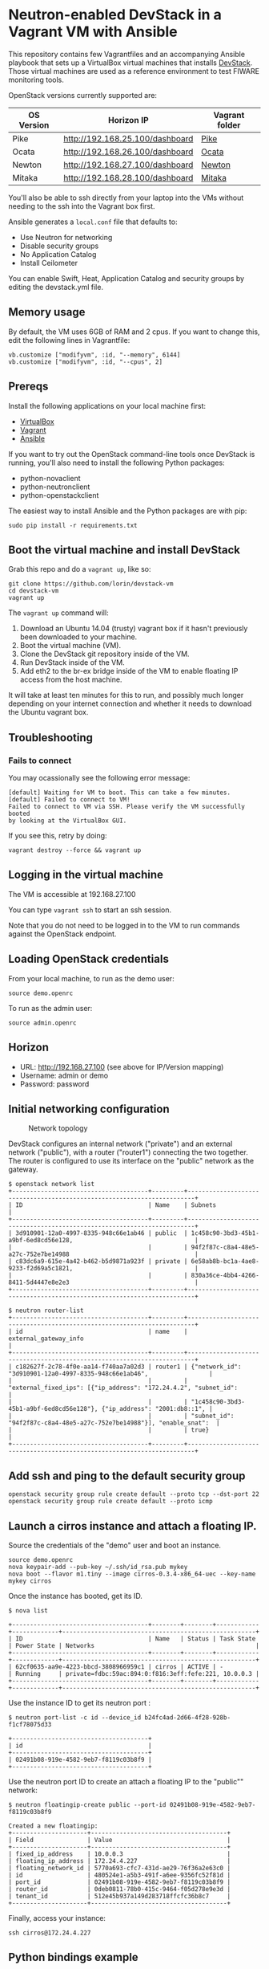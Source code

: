 * Neutron-enabled DevStack in a Vagrant VM with Ansible
  :PROPERTIES:
  :CUSTOM_ID: neutron-enabled-devstack-in-a-vagrant-vm-with-ansible
  :END:

This repository contains few Vagrantfiles and an accompanying Ansible
playbook that sets up a VirtualBox virtual machines that installs
[[http://devstack.org][DevStack]].
Those virtual machines are used as a reference environment to test FIWARE monitoring tools.

OpenStack versions currently supported are:
|------------+---------------------------------+----------------|
| OS Version | Horizon IP                      | Vagrant folder |
|------------+---------------------------------+----------------|
| Pike       | http://192.168.25.100/dashboard | [[file:pike][Pike]]           |
| Ocata      | http://192.168.26.100/dashboard | [[file:ocata][Ocata]]          |
| Newton     | http://192.168.27.100/dashboard | [[file:newton/][Newton]]         |
| Mitaka     | http://192.168.28.100/dashboard | [[file:mitaka/][Mitaka]]         |
|------------+---------------------------------+----------------|


You'll also be able to ssh directly from your laptop into the VMs
without needing to the ssh into the Vagrant box first.

Ansible generates a =local.conf= file that defaults to:

- Use Neutron for networking
- Disable security groups
- No Application Catalog
- Install Ceilometer

You can enable Swift, Heat, Application Catalog and security groups by
editing the devstack.yml file.

** Memory usage
   :PROPERTIES:
   :CUSTOM_ID: memory-usage
   :END:

By default, the VM uses 6GB of RAM and 2 cpus. If you want to change
this, edit the following lines in Vagrantfile:

#+BEGIN_EXAMPLE
	vb.customize ["modifyvm", :id, "--memory", 6144]
	vb.customize ["modifyvm", :id, "--cpus", 2]
#+END_EXAMPLE

** Prereqs
   :PROPERTIES:
   :CUSTOM_ID: prereqs
   :END:

Install the following applications on your local machine first:

-  [[http://virtualbox.org][VirtualBox]]
-  [[http://vagrantup.com][Vagrant]]
-  [[http://ansible.com][Ansible]]

If you want to try out the OpenStack command-line tools once DevStack is
running, you'll also need to install the following Python packages:

-  python-novaclient
-  python-neutronclient
-  python-openstackclient

The easiest way to install Ansible and the Python packages are with pip:

#+BEGIN_EXAMPLE
    sudo pip install -r requirements.txt
#+END_EXAMPLE

** Boot the virtual machine and install DevStack
   :PROPERTIES:
   :CUSTOM_ID: boot-the-virtual-machine-and-install-devstack
   :END:

Grab this repo and do a =vagrant up=, like so:

#+BEGIN_EXAMPLE
    git clone https://github.com/lorin/devstack-vm
    cd devstack-vm
    vagrant up
#+END_EXAMPLE

The =vagrant up= command will:

1. Download an Ubuntu 14.04 (trusty) vagrant box if it hasn't previously
   been downloaded to your machine.
2. Boot the virtual machine (VM).
3. Clone the DevStack git repository inside of the VM.
4. Run DevStack inside of the VM.
5. Add eth2 to the br-ex bridge inside of the VM to enable floating IP
   access from the host machine.

It will take at least ten minutes for this to run, and possibly much
longer depending on your internet connection and whether it needs to
download the Ubuntu vagrant box.

** Troubleshooting
   :PROPERTIES:
   :CUSTOM_ID: troubleshooting
   :END:

*** Fails to connect
    :PROPERTIES:
    :CUSTOM_ID: fails-to-connect
    :END:

You may ocassionally see the following error message:

#+BEGIN_EXAMPLE
    [default] Waiting for VM to boot. This can take a few minutes.
    [default] Failed to connect to VM!
    Failed to connect to VM via SSH. Please verify the VM successfully booted
    by looking at the VirtualBox GUI.
#+END_EXAMPLE

If you see this, retry by doing:

#+BEGIN_EXAMPLE
    vagrant destroy --force && vagrant up
#+END_EXAMPLE

** Logging in the virtual machine
   :PROPERTIES:
   :CUSTOM_ID: logging-in-the-virtual-machine
   :END:

The VM is accessible at 192.168.27.100

You can type =vagrant ssh= to start an ssh session.

Note that you do not need to be logged in to the VM to run commands
against the OpenStack endpoint.

** Loading OpenStack credentials
   :PROPERTIES:
   :CUSTOM_ID: loading-openstack-credentials
   :END:

From your local machine, to run as the demo user:

#+BEGIN_EXAMPLE
    source demo.openrc
#+END_EXAMPLE

To run as the admin user:

#+BEGIN_EXAMPLE
    source admin.openrc
#+END_EXAMPLE

** Horizon
   :PROPERTIES:
   :CUSTOM_ID: horizon
   :END:

-  URL: http://192.168.27.100 (see above for IP/Version mapping)
-  Username: admin or demo
-  Password: password

** Initial networking configuration
   :PROPERTIES:
   :CUSTOM_ID: initial-networking-configuration
   :END:

#+CAPTION: Network topology
[[file:topology.png]]

DevStack configures an internal network ("private") and an external
network ("public"), with a router ("router1") connecting the two
together. The router is configured to use its interface on the "public"
network as the gateway.

#+BEGIN_EXAMPLE
    $ openstack network list
    +--------------------------------------+---------+------------------------------------------------------------------------+
    | ID                                   | Name    | Subnets                                                                |
    +--------------------------------------+---------+------------------------------------------------------------------------+
    | 3d910901-12a0-4997-8335-948c66e1ab46 | public  | 1c458c90-3bd3-45b1-a9bf-6ed8cd56e128,                                  |
    |                                      |         | 94f2f87c-c8a4-48e5-a27c-752e7be14988                                   |
    | c83dc6a9-615e-4a42-b462-b5d9871a923f | private | 6e58ab8b-bc1a-4ae8-9233-f2d69a5c1821,                                  |
    |                                      |         | 830a36ce-4bb4-4266-8411-5d4447e8e2e3                                   |
    +--------------------------------------+---------+------------------------------------------------------------------------+

    $ neutron router-list
    +--------------------------------------+---------+------------------------------------------------------------------------+
    | id                                   | name    | external_gateway_info                                                  |
    +--------------------------------------+---------+------------------------------------------------------------------------+
    | c182627f-2c78-4f0e-aa14-f740aa7a02d3 | router1 | {"network_id": "3d910901-12a0-4997-8335-948c66e1ab46",                 |
    |                                      |         | "external_fixed_ips": [{"ip_address": "172.24.4.2", "subnet_id":       |
    |                                      |         | "1c458c90-3bd3-45b1-a9bf-6ed8cd56e128"}, {"ip_address": "2001:db8::1", |
    |                                      |         | "subnet_id": "94f2f87c-c8a4-48e5-a27c-752e7be14988"}], "enable_snat":  |
    |                                      |         | true}                                                                  |
    +--------------------------------------+---------+------------------------------------------------------------------------+
#+END_EXAMPLE

** Add ssh and ping to the default security group
   :PROPERTIES:
   :CUSTOM_ID: add-ssh-and-ping-to-the-default-security-group
   :END:

#+BEGIN_EXAMPLE
    openstack security group rule create default --proto tcp --dst-port 22
    openstack security group rule create default --proto icmp
#+END_EXAMPLE

** Launch a cirros instance and attach a floating IP.
   :PROPERTIES:
   :CUSTOM_ID: launch-a-cirros-instance-and-attach-a-floating-ip.
   :END:

Source the credentials of the "demo" user and boot an instance.

#+BEGIN_EXAMPLE
    source demo.openrc
    nova keypair-add --pub-key ~/.ssh/id_rsa.pub mykey
    nova boot --flavor m1.tiny --image cirros-0.3.4-x86_64-uec --key-name mykey cirros
#+END_EXAMPLE

Once the instance has booted, get its ID.

#+BEGIN_EXAMPLE
    $ nova list

    +--------------------------------------+--------+--------+------------+-------------+------------------------------------------------------+
    | ID                                   | Name   | Status | Task State | Power State | Networks                                             |
    +--------------------------------------+--------+--------+------------+-------------+------------------------------------------------------+
    | 62cf0635-aa9e-4223-bbcd-3808966959c1 | cirros | ACTIVE | -          | Running     | private=fdbc:59ac:894:0:f816:3eff:fefe:221, 10.0.0.3 |
    +--------------------------------------+--------+--------+------------+-------------+------------------------------------------------------+
#+END_EXAMPLE

Use the instance ID to get its neutron port :

#+BEGIN_EXAMPLE
    $ neutron port-list -c id --device_id b24fc4ad-2d66-4f28-928b-f1cf78075d33

    +--------------------------------------+
    | id                                   |
    +--------------------------------------+
    | 02491b08-919e-4582-9eb7-f8119c03b8f9 |
    +--------------------------------------+
#+END_EXAMPLE

Use the neutron port ID to create an attach a floating IP to the
"public"" network:

#+BEGIN_EXAMPLE
    $ neutron floatingip-create public --port-id 02491b08-919e-4582-9eb7-f8119c03b8f9

    Created a new floatingip:
    +---------------------+--------------------------------------+
    | Field               | Value                                |
    +---------------------+--------------------------------------+
    | fixed_ip_address    | 10.0.0.3                             |
    | floating_ip_address | 172.24.4.227                         |
    | floating_network_id | 5770a693-cfc7-431d-ae29-76f36a2e63c0 |
    | id                  | 480524e1-a5b3-491f-a6ee-9356fc52f81d |
    | port_id             | 02491b08-919e-4582-9eb7-f8119c03b8f9 |
    | router_id           | 0deb0811-78b0-415c-9464-f05d278e9e3d |
    | tenant_id           | 512e45b937a149d283718ffcfc36b8c7     |
    +---------------------+--------------------------------------+
#+END_EXAMPLE

Finally, access your instance:

#+BEGIN_EXAMPLE
    ssh cirros@172.24.4.227
#+END_EXAMPLE

** Python bindings example
   :PROPERTIES:
   :CUSTOM_ID: python-bindings-example
   :END:

The included =boot-cirros.py= file illustrates how to execute all of the
above commands using the Python bindings.

** Allow VMs to connect out to the Internet
   :PROPERTIES:
   :CUSTOM_ID: allow-vms-to-connect-out-to-the-internet
   :END:

By default, VMs started by OpenStack will not be able to connect to the
internet. For this to work, your host machine must be configured to do
NAT (Network Address Translation) for the VMs.

*** On Mac OS X
    :PROPERTIES:
    :CUSTOM_ID: on-mac-os-x
    :END:

**** Enable IP forwarding
     :PROPERTIES:
     :CUSTOM_ID: enable-ip-forwarding
     :END:

Turn on IP forwarding if it isn't on yet:

#+BEGIN_EXAMPLE
    sudo sysctl -w net.inet.ip.forwarding=1
#+END_EXAMPLE

Note that you have to do this each time you reboot.

**** Edit the pfctl config file to NAT the floating IP subnet
     :PROPERTIES:
     :CUSTOM_ID: edit-the-pfctl-config-file-to-nat-the-floating-ip-subnet
     :END:

Edit =/etc/pf.conf= as root, and add the following line after the
"net-anchor" line:

#+BEGIN_EXAMPLE
    nat on en0 from 172.24.4.1/24 -> (en0)
#+END_EXAMPLE

**** Load the file and enable PF
     :PROPERTIES:
     :CUSTOM_ID: load-the-file-and-enable-pf
     :END:

#+BEGIN_EXAMPLE
    sudo pfctl -f /etc/pf.conf
    sudo pfctl -e
#+END_EXAMPLE

(From
[[http://blog.nasmart.me/internet-access-with-virtualbox-host-only-networks-on-os-x-mavericks/][Martin
Nash's blog]]. See info there on how to make the IP forwarding persist
across reboots ).

*** On Linux
    :PROPERTIES:
    :CUSTOM_ID: on-linux
    :END:

To enable NAT, issue the following commands in your host, as root:

#+BEGIN_EXAMPLE
    echo 1 > /proc/sys/net/ipv4/ip_forward
    iptables -t nat -A POSTROUTING -o eth0 -j MASQUERADE
#+END_EXAMPLE

** Troubleshooting
   :PROPERTIES:
   :CUSTOM_ID: troubleshooting-1
   :END:

Logs are in =/opt/stack/logs=

*** Instance immediately goes into error state
    :PROPERTIES:
    :CUSTOM_ID: instance-immediately-goes-into-error-state
    :END:

Check the nova-conductor log and search for ERROR

#+BEGIN_EXAMPLE
    vagrant ssh
    less -R /opt/stack/logs/n-cond.log
#+END_EXAMPLE

For example, if it's failing because there isn't enough free memory in
the virtual machine, you'll see an error like this:

#+BEGIN_EXAMPLE
    2016-08-01 05:42:50.237 ERROR nova.scheduler.utils [req-581add06-ba33-4b5d-9a1b-af7c74f3ce86 demo demo] [instance: 70713d2f-96fa-4ee7-a73a-4e019b78b1f9] Error from last host: vagrant-ubuntu-trusty-64 (node vagrant-ubuntu-trusty-64): [u'Traceback (most recent call last):\n', u'  File "/opt/stack/nova/nova/compute/manager.py", line 1926, in _do_build_and_run_instance\n    filter_properties)\n', u'  File "/opt/stack/nova/nova/compute/manager.py", line 2116, in _build_and_run_instance\n    instance_uuid=instance.uuid, reason=six.text_type(e))\n', u"RescheduledException: Build of instance 70713d2f-96fa-4ee7-a73a-4e019b78b1f9 was re-scheduled: internal error: process exited while connecting to monitor: Cannot set up guest memory 'pc.ram': Cannot allocate memory\n\n"]
#+END_EXAMPLE
* Tips and Tricks
** Restart the OpenStack services
   Each service is inside a =screen= tab session, to access them just type
   #+BEGIN_SRC sh
   screen -dr
   #+END_SRC

   To see a list of screen tabs in a sessions, access the session
   1) Type =CTRL + a + SHIFT + "=
   2) Choose the service you want to control
   3) Press =ENTER=
** Access the OpenStack services logs
   Logs are in the relative screen session but they are also saved and persisted into: =/opt/stack/logs=
** Access the OpenStack CLI using admin
   When sourcing =/home/vagrant/devstack/openrc= default access is granted with use =demo=. Of course =demo= user is unprivileged and cannot access, for instance, to ceilometer collected data. Indeed you end-up with an empty table out of a ceilometer query.

   To overcome this issue, just change the username to =admin= (/password is the same/)
   #+BEGIN_SRC sh
   export OS_USERNAME=admin
   # Now ceilometer API respond with some results
   ceilometer meter-list
   #+END_SRC

   Otherwise just source with admin user:
   #+BEGIN_SRC sh
   source ~/devstack/openrc admin
   #+END_SRC
** FIWARE monitoring Pollster automatic installation
   See [[file:pollster_deploy/][this folder]]
** Resume a DevStack deployment after errors
   This is useful when testing and developing the recipes scripts

   Connect to the vagrant guest
   #+BEGIN_SRC sh
   vagrant ssh
   #+END_SRC

   Unstack and stack the session
   #+BEGIN_SRC sh
   cd devstack && ./unstack.sh && sudo -u vagrant env HOME=/home/vagrant ./stack.sh
   #+END_SRC
